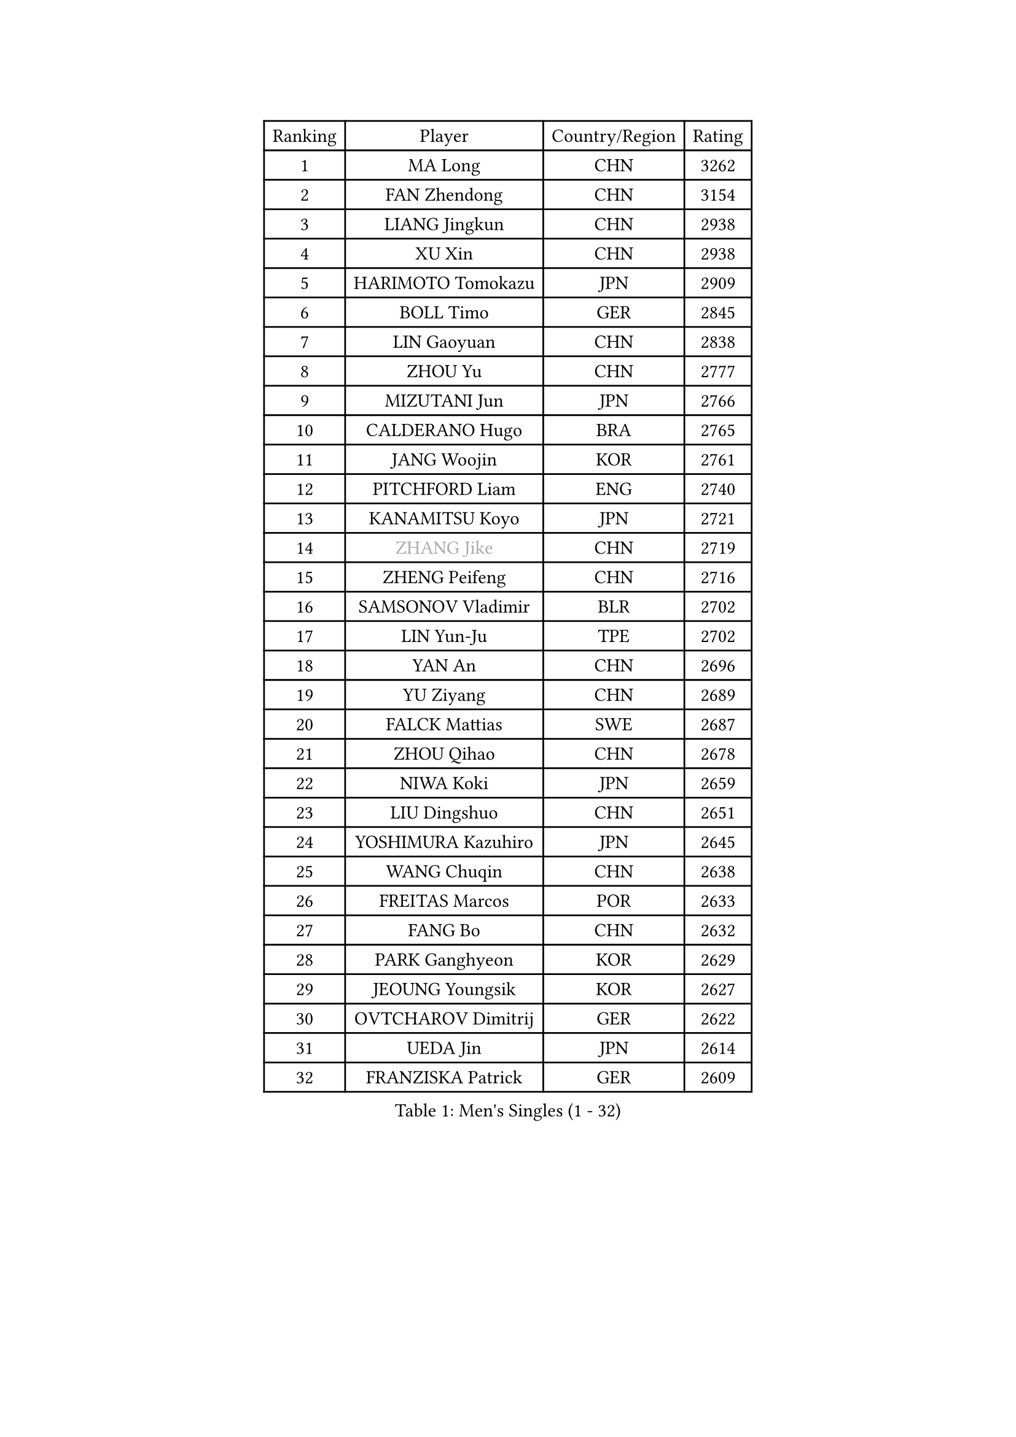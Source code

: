 
#set text(font: ("Courier New", "NSimSun"))
#figure(
  caption: "Men's Singles (1 - 32)",
    table(
      columns: 4,
      [Ranking], [Player], [Country/Region], [Rating],
      [1], [MA Long], [CHN], [3262],
      [2], [FAN Zhendong], [CHN], [3154],
      [3], [LIANG Jingkun], [CHN], [2938],
      [4], [XU Xin], [CHN], [2938],
      [5], [HARIMOTO Tomokazu], [JPN], [2909],
      [6], [BOLL Timo], [GER], [2845],
      [7], [LIN Gaoyuan], [CHN], [2838],
      [8], [ZHOU Yu], [CHN], [2777],
      [9], [MIZUTANI Jun], [JPN], [2766],
      [10], [CALDERANO Hugo], [BRA], [2765],
      [11], [JANG Woojin], [KOR], [2761],
      [12], [PITCHFORD Liam], [ENG], [2740],
      [13], [KANAMITSU Koyo], [JPN], [2721],
      [14], [#text(gray, "ZHANG Jike")], [CHN], [2719],
      [15], [ZHENG Peifeng], [CHN], [2716],
      [16], [SAMSONOV Vladimir], [BLR], [2702],
      [17], [LIN Yun-Ju], [TPE], [2702],
      [18], [YAN An], [CHN], [2696],
      [19], [YU Ziyang], [CHN], [2689],
      [20], [FALCK Mattias], [SWE], [2687],
      [21], [ZHOU Qihao], [CHN], [2678],
      [22], [NIWA Koki], [JPN], [2659],
      [23], [LIU Dingshuo], [CHN], [2651],
      [24], [YOSHIMURA Kazuhiro], [JPN], [2645],
      [25], [WANG Chuqin], [CHN], [2638],
      [26], [FREITAS Marcos], [POR], [2633],
      [27], [FANG Bo], [CHN], [2632],
      [28], [PARK Ganghyeon], [KOR], [2629],
      [29], [JEOUNG Youngsik], [KOR], [2627],
      [30], [OVTCHAROV Dimitrij], [GER], [2622],
      [31], [UEDA Jin], [JPN], [2614],
      [32], [FRANZISKA Patrick], [GER], [2609],
    )
  )#pagebreak()

#set text(font: ("Courier New", "NSimSun"))
#figure(
  caption: "Men's Singles (33 - 64)",
    table(
      columns: 4,
      [Ranking], [Player], [Country/Region], [Rating],
      [33], [LIM Jonghoon], [KOR], [2604],
      [34], [XU Chenhao], [CHN], [2601],
      [35], [JORGIC Darko], [SLO], [2584],
      [36], [WALTHER Ricardo], [GER], [2576],
      [37], [#text(gray, "JEONG Sangeun")], [KOR], [2576],
      [38], [#text(gray, "LI Ping")], [QAT], [2571],
      [39], [LEE Sang Su], [KOR], [2571],
      [40], [MORIZONO Masataka], [JPN], [2566],
      [41], [ZHU Linfeng], [CHN], [2555],
      [42], [HABESOHN Daniel], [AUT], [2551],
      [43], [OSHIMA Yuya], [JPN], [2551],
      [44], [OIKAWA Mizuki], [JPN], [2539],
      [45], [IONESCU Ovidiu], [ROU], [2537],
      [46], [KARLSSON Kristian], [SWE], [2537],
      [47], [DUDA Benedikt], [GER], [2537],
      [48], [MATSUDAIRA Kenta], [JPN], [2530],
      [49], [PISTEJ Lubomir], [SVK], [2530],
      [50], [XUE Fei], [CHN], [2530],
      [51], [FLORE Tristan], [FRA], [2521],
      [52], [YOSHIMURA Maharu], [JPN], [2520],
      [53], [CHO Seungmin], [KOR], [2514],
      [54], [ACHANTA Sharath Kamal], [IND], [2513],
      [55], [MOREGARD Truls], [SWE], [2512],
      [56], [GACINA Andrej], [CRO], [2511],
      [57], [MA Te], [CHN], [2509],
      [58], [PERSSON Jon], [SWE], [2509],
      [59], [TAKAKIWA Taku], [JPN], [2507],
      [60], [CHUANG Chih-Yuan], [TPE], [2500],
      [61], [GNANASEKARAN Sathiyan], [IND], [2499],
      [62], [XU Haidong], [CHN], [2496],
      [63], [ZHOU Kai], [CHN], [2495],
      [64], [ARUNA Quadri], [NGR], [2492],
    )
  )#pagebreak()

#set text(font: ("Courier New", "NSimSun"))
#figure(
  caption: "Men's Singles (65 - 96)",
    table(
      columns: 4,
      [Ranking], [Player], [Country/Region], [Rating],
      [65], [TOKIC Bojan], [SLO], [2491],
      [66], [STEGER Bastian], [GER], [2490],
      [67], [WANG Eugene], [CAN], [2489],
      [68], [UDA Yukiya], [JPN], [2486],
      [69], [WANG Yang], [SVK], [2484],
      [70], [ALAMIYAN Noshad], [IRI], [2484],
      [71], [AKKUZU Can], [FRA], [2480],
      [72], [WONG Chun Ting], [HKG], [2472],
      [73], [GAUZY Simon], [FRA], [2469],
      [74], [FILUS Ruwen], [GER], [2460],
      [75], [HIRANO Yuki], [JPN], [2460],
      [76], [KOU Lei], [UKR], [2460],
      [77], [YOSHIDA Masaki], [JPN], [2458],
      [78], [WANG Zengyi], [POL], [2457],
      [79], [LEBESSON Emmanuel], [FRA], [2456],
      [80], [CHEN Chien-An], [TPE], [2453],
      [81], [FEGERL Stefan], [AUT], [2452],
      [82], [#text(gray, "KORIYAMA Hokuto")], [JPN], [2450],
      [83], [XU Yingbin], [CHN], [2450],
      [84], [GROTH Jonathan], [DEN], [2450],
      [85], [XIANG Peng], [CHN], [2449],
      [86], [ZHAI Yujia], [DEN], [2448],
      [87], [QIU Dang], [GER], [2445],
      [88], [AN Jaehyun], [KOR], [2444],
      [89], [GARDOS Robert], [AUT], [2443],
      [90], [LUNDQVIST Jens], [SWE], [2441],
      [91], [OLAH Benedek], [FIN], [2439],
      [92], [JHA Kanak], [USA], [2438],
      [93], [JIN Takuya], [JPN], [2438],
      [94], [GERELL Par], [SWE], [2431],
      [95], [APOLONIA Tiago], [POR], [2427],
      [96], [TSUBOI Gustavo], [BRA], [2426],
    )
  )#pagebreak()

#set text(font: ("Courier New", "NSimSun"))
#figure(
  caption: "Men's Singles (97 - 128)",
    table(
      columns: 4,
      [Ranking], [Player], [Country/Region], [Rating],
      [97], [STOYANOV Niagol], [ITA], [2417],
      [98], [DYJAS Jakub], [POL], [2416],
      [99], [#text(gray, "HOU Yingchao")], [CHN], [2416],
      [100], [MACHI Asuka], [JPN], [2416],
      [101], [ZHAO Zihao], [CHN], [2415],
      [102], [KALLBERG Anton], [SWE], [2414],
      [103], [NUYTINCK Cedric], [BEL], [2410],
      [104], [NORDBERG Hampus], [SWE], [2409],
      [105], [YU Heyi], [CHN], [2408],
      [106], [MATSUDAIRA Kenji], [JPN], [2405],
      [107], [LAM Siu Hang], [HKG], [2405],
      [108], [SHIBAEV Alexander], [RUS], [2404],
      [109], [LIND Anders], [DEN], [2404],
      [110], [KIZUKURI Yuto], [JPN], [2404],
      [111], [BADOWSKI Marek], [POL], [2404],
      [112], [KIM Donghyun], [KOR], [2403],
      [113], [HWANG Minha], [KOR], [2403],
      [114], [MURAMATSU Yuto], [JPN], [2402],
      [115], [PUCAR Tomislav], [CRO], [2401],
      [116], [DESAI Harmeet], [IND], [2401],
      [117], [#text(gray, "XU Ruifeng")], [DEN], [2401],
      [118], [#text(gray, "PAK Sin Hyok")], [PRK], [2400],
      [119], [TOGAMI Shunsuke], [JPN], [2398],
      [120], [CHIANG Hung-Chieh], [TPE], [2398],
      [121], [GERASSIMENKO Kirill], [KAZ], [2393],
      [122], [PARK Jeongwoo], [KOR], [2393],
      [123], [PLETEA Cristian], [ROU], [2390],
      [124], [ARINOBU Taimu], [JPN], [2385],
      [125], [GIONIS Panagiotis], [GRE], [2384],
      [126], [KIM Minseok], [KOR], [2377],
      [127], [SIPOS Rares], [ROU], [2374],
      [128], [SAMBE Kohei], [JPN], [2373],
    )
  )